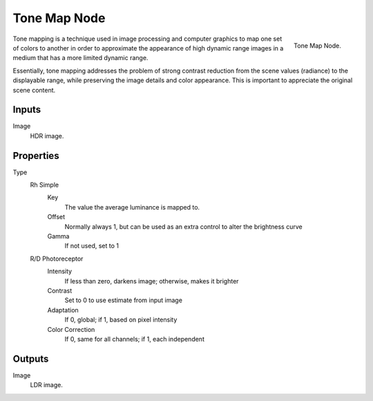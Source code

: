 
*************
Tone Map Node
*************

.. figure:: /images/compositing_nodes_tonemap.png
   :align: right
   :width: 150px

   Tone Map Node.

Tone mapping is a technique used in image processing and computer graphics to map one set of
colors to another in order to approximate the appearance of high dynamic range images in a
medium that has a more limited dynamic range.

Essentially,
tone mapping addresses the problem of strong contrast reduction from the scene values
(radiance) to the displayable range, while preserving the image details and color appearance.
This is important to appreciate the original scene content.


Inputs
======

Image
   HDR image.

Properties
==========

Type
   Rh Simple
      Key
         The value the average luminance is mapped to.
      Offset
         Normally always 1, but can be used as an extra control to alter the brightness curve
      Gamma
         If not used, set to 1

   R/D Photoreceptor
      Intensity
         If less than zero, darkens image; otherwise, makes it brighter
      Contrast
         Set to 0 to use estimate from input image
      Adaptation
         If 0, global; if 1, based on pixel intensity
      Color Correction
         If 0, same for all channels; if 1, each independent

Outputs
=======

Image
   LDR image.

